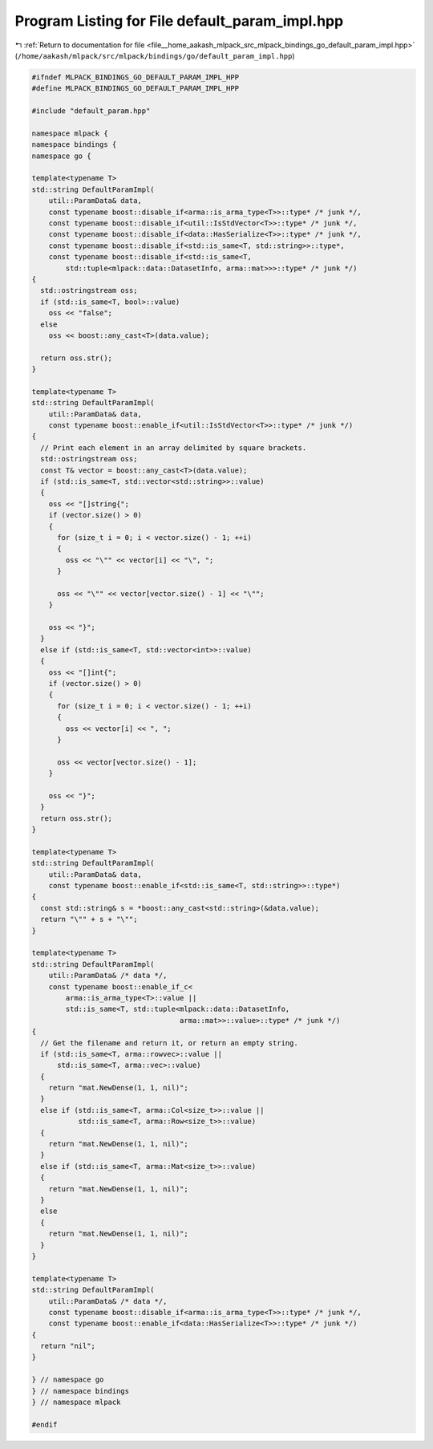 
.. _program_listing_file__home_aakash_mlpack_src_mlpack_bindings_go_default_param_impl.hpp:

Program Listing for File default_param_impl.hpp
===============================================

|exhale_lsh| :ref:`Return to documentation for file <file__home_aakash_mlpack_src_mlpack_bindings_go_default_param_impl.hpp>` (``/home/aakash/mlpack/src/mlpack/bindings/go/default_param_impl.hpp``)

.. |exhale_lsh| unicode:: U+021B0 .. UPWARDS ARROW WITH TIP LEFTWARDS

.. code-block:: cpp

   
   #ifndef MLPACK_BINDINGS_GO_DEFAULT_PARAM_IMPL_HPP
   #define MLPACK_BINDINGS_GO_DEFAULT_PARAM_IMPL_HPP
   
   #include "default_param.hpp"
   
   namespace mlpack {
   namespace bindings {
   namespace go {
   
   template<typename T>
   std::string DefaultParamImpl(
       util::ParamData& data,
       const typename boost::disable_if<arma::is_arma_type<T>>::type* /* junk */,
       const typename boost::disable_if<util::IsStdVector<T>>::type* /* junk */,
       const typename boost::disable_if<data::HasSerialize<T>>::type* /* junk */,
       const typename boost::disable_if<std::is_same<T, std::string>>::type*,
       const typename boost::disable_if<std::is_same<T,
           std::tuple<mlpack::data::DatasetInfo, arma::mat>>>::type* /* junk */)
   {
     std::ostringstream oss;
     if (std::is_same<T, bool>::value)
       oss << "false";
     else
       oss << boost::any_cast<T>(data.value);
   
     return oss.str();
   }
   
   template<typename T>
   std::string DefaultParamImpl(
       util::ParamData& data,
       const typename boost::enable_if<util::IsStdVector<T>>::type* /* junk */)
   {
     // Print each element in an array delimited by square brackets.
     std::ostringstream oss;
     const T& vector = boost::any_cast<T>(data.value);
     if (std::is_same<T, std::vector<std::string>>::value)
     {
       oss << "[]string{";
       if (vector.size() > 0)
       {
         for (size_t i = 0; i < vector.size() - 1; ++i)
         {
           oss << "\"" << vector[i] << "\", ";
         }
   
         oss << "\"" << vector[vector.size() - 1] << "\"";
       }
   
       oss << "}";
     }
     else if (std::is_same<T, std::vector<int>>::value)
     {
       oss << "[]int{";
       if (vector.size() > 0)
       {
         for (size_t i = 0; i < vector.size() - 1; ++i)
         {
           oss << vector[i] << ", ";
         }
   
         oss << vector[vector.size() - 1];
       }
   
       oss << "}";
     }
     return oss.str();
   }
   
   template<typename T>
   std::string DefaultParamImpl(
       util::ParamData& data,
       const typename boost::enable_if<std::is_same<T, std::string>>::type*)
   {
     const std::string& s = *boost::any_cast<std::string>(&data.value);
     return "\"" + s + "\"";
   }
   
   template<typename T>
   std::string DefaultParamImpl(
       util::ParamData& /* data */,
       const typename boost::enable_if_c<
           arma::is_arma_type<T>::value ||
           std::is_same<T, std::tuple<mlpack::data::DatasetInfo,
                                      arma::mat>>::value>::type* /* junk */)
   {
     // Get the filename and return it, or return an empty string.
     if (std::is_same<T, arma::rowvec>::value ||
         std::is_same<T, arma::vec>::value)
     {
       return "mat.NewDense(1, 1, nil)";
     }
     else if (std::is_same<T, arma::Col<size_t>>::value ||
              std::is_same<T, arma::Row<size_t>>::value)
     {
       return "mat.NewDense(1, 1, nil)";
     }
     else if (std::is_same<T, arma::Mat<size_t>>::value)
     {
       return "mat.NewDense(1, 1, nil)";
     }
     else
     {
       return "mat.NewDense(1, 1, nil)";
     }
   }
   
   template<typename T>
   std::string DefaultParamImpl(
       util::ParamData& /* data */,
       const typename boost::disable_if<arma::is_arma_type<T>>::type* /* junk */,
       const typename boost::enable_if<data::HasSerialize<T>>::type* /* junk */)
   {
     return "nil";
   }
   
   } // namespace go
   } // namespace bindings
   } // namespace mlpack
   
   #endif
